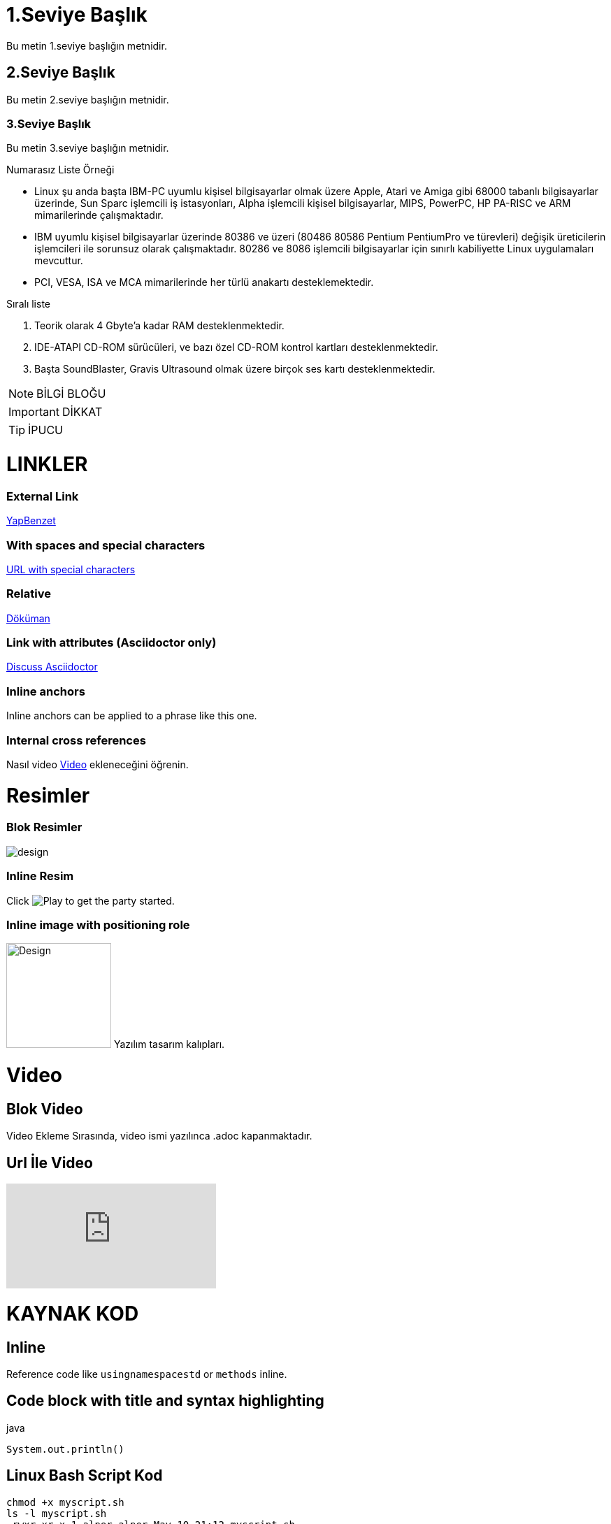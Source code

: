 

= 1.Seviye Başlık

Bu metin 1.seviye başlığın metnidir.

== 2.Seviye Başlık

Bu metin 2.seviye başlığın metnidir.

=== 3.Seviye Başlık

Bu metin 3.seviye başlığın metnidir.

.Numarasız Liste Örneği
* Linux şu anda başta IBM-PC uyumlu kişisel bilgisayarlar olmak üzere Apple, Atari ve Amiga gibi 68000 tabanlı bilgisayarlar üzerinde, Sun Sparc işlemcili iş istasyonları, Alpha işlemcili kişisel bilgisayarlar, MIPS, PowerPC, HP PA-RISC ve ARM mimarilerinde çalışmaktadır.
* IBM uyumlu kişisel bilgisayarlar üzerinde 80386 ve üzeri (80486 80586 Pentium PentiumPro ve türevleri) değişik üreticilerin işlemcileri ile sorunsuz olarak çalışmaktadır. 80286 ve 8086 işlemcili bilgisayarlar için sınırlı kabiliyette Linux uygulamaları mevcuttur.
* PCI, VESA, ISA ve MCA mimarilerinde her türlü anakartı desteklemektedir.

.Sıralı liste
. Teorik olarak 4 Gbyte'a kadar RAM desteklenmektedir.
. IDE-ATAPI CD-ROM sürücüleri, ve bazı özel CD-ROM kontrol kartları desteklenmektedir.
. Başta SoundBlaster, Gravis Ultrasound olmak üzere birçok ses kartı desteklenmektedir.

[NOTE]
====
BİLGİ BLOĞU
====

[IMPORTANT]
====
DİKKAT
====

[TIP]
====
İPUCU
====

= LINKLER
=== External Link
http://yapbenzet.kocaeli.edu.tr/[YapBenzet]

=== With spaces and special characters

link:++https://example.org/?q=[a b]++[URL with special characters]

=== Relative

link:sayfa.html[Döküman]

=== Link with attributes (Asciidoctor only)

https://discuss.asciidoctor.org[Discuss Asciidoctor,role=external,window=_blank]

=== Inline anchors

[#bookmark-b]#Inline anchors can be applied to a phrase like this one.#

=== Internal cross references

Nasıl video <<Video>> ekleneceğini öğrenin.

= Resimler 

=== Blok Resimler

image::design.jpg[]

=== Inline Resim

Click image:design.jpg[Play, title="Play"] to get the party started.

=== Inline image with positioning role
image:design.jpg[Design,150,150,role="right"] Yazılım tasarım kalıpları.

= Video
[[video]]

== Blok Video

Video Ekleme Sırasında, video ismi yazılınca .adoc kapanmaktadır.

== Url İle Video

video::_r7i5X0rXJk[youtube]

= KAYNAK KOD

== Inline 

Reference code like `usingnamespacestd` or `methods` inline.

== Code block with title and syntax highlighting

.java
[source,java]
----
System.out.println()

----
== Linux Bash Script Kod
[source,linux]
----
chmod +x myscript.sh
ls -l myscript.sh
-rwxr-xr-x 1 alper alper May 10 21:12 myscript.sh
----

= Tablo

[%header,cols=2*] 
|===
|Ad
|Soyad

|Alper
|Çelik

|Alper1
|Çelik1
|===

== Internal Cross Reference

Link ile <<Video>> section'ına gidebilirsiniz.

= PLANTUML ÖRNEKLERİ

== CLASS DİYAGRAMI
[plantuml,sample2,png]
....
@startuml
Class11 <|.. Class12
Class13 --> Class14
Class15 ..> Class16
Class17 ..|> Class18
Class19 <--* Class20
@enduml
....

== USECASE DİYAGRAMI
[plantuml,sample,png]
....
@startuml
(First usecase)
(Another usecase) as (UC2)  
usecase UC3
usecase (Last\nusecase) as UC4
@enduml
....
